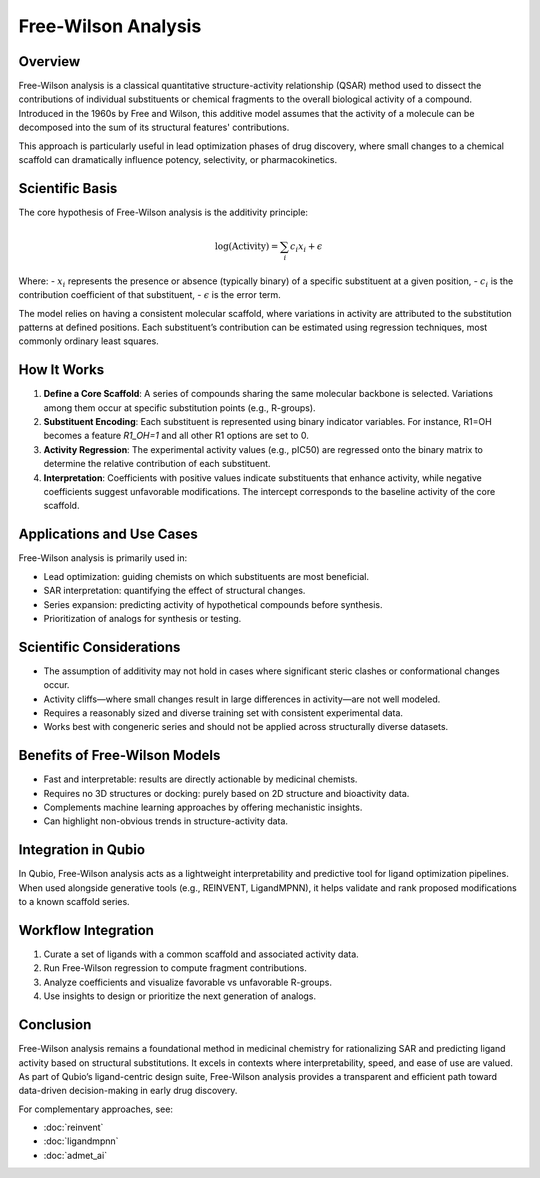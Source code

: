Free-Wilson Analysis
====================

Overview
--------

Free-Wilson analysis is a classical quantitative structure-activity relationship (QSAR) method used to dissect the contributions of individual substituents or chemical fragments to the overall biological activity of a compound. Introduced in the 1960s by Free and Wilson, this additive model assumes that the activity of a molecule can be decomposed into the sum of its structural features' contributions.

This approach is particularly useful in lead optimization phases of drug discovery, where small changes to a chemical scaffold can dramatically influence potency, selectivity, or pharmacokinetics.

Scientific Basis
----------------

The core hypothesis of Free-Wilson analysis is the additivity principle:

.. math::

    \log(\text{Activity}) = \sum_{i} c_i x_i + \epsilon

Where:
- :math:`x_i` represents the presence or absence (typically binary) of a specific substituent at a given position,
- :math:`c_i` is the contribution coefficient of that substituent,
- :math:`\epsilon` is the error term.

The model relies on having a consistent molecular scaffold, where variations in activity are attributed to the substitution patterns at defined positions. Each substituent’s contribution can be estimated using regression techniques, most commonly ordinary least squares.

How It Works
------------

1. **Define a Core Scaffold**:
   A series of compounds sharing the same molecular backbone is selected. Variations among them occur at specific substitution points (e.g., R-groups).

2. **Substituent Encoding**:
   Each substituent is represented using binary indicator variables. For instance, R1=OH becomes a feature `R1_OH=1` and all other R1 options are set to 0.

3. **Activity Regression**:
   The experimental activity values (e.g., pIC50) are regressed onto the binary matrix to determine the relative contribution of each substituent.

4. **Interpretation**:
   Coefficients with positive values indicate substituents that enhance activity, while negative coefficients suggest unfavorable modifications. The intercept corresponds to the baseline activity of the core scaffold.

Applications and Use Cases
--------------------------

Free-Wilson analysis is primarily used in:

- Lead optimization: guiding chemists on which substituents are most beneficial.
- SAR interpretation: quantifying the effect of structural changes.
- Series expansion: predicting activity of hypothetical compounds before synthesis.
- Prioritization of analogs for synthesis or testing.

Scientific Considerations
-------------------------

- The assumption of additivity may not hold in cases where significant steric clashes or conformational changes occur.
- Activity cliffs—where small changes result in large differences in activity—are not well modeled.
- Requires a reasonably sized and diverse training set with consistent experimental data.
- Works best with congeneric series and should not be applied across structurally diverse datasets.

Benefits of Free-Wilson Models
------------------------------

- Fast and interpretable: results are directly actionable by medicinal chemists.
- Requires no 3D structures or docking: purely based on 2D structure and bioactivity data.
- Complements machine learning approaches by offering mechanistic insights.
- Can highlight non-obvious trends in structure-activity data.

Integration in Qubio
--------------------

In Qubio, Free-Wilson analysis acts as a lightweight interpretability and predictive tool for ligand optimization pipelines. When used alongside generative tools (e.g., REINVENT, LigandMPNN), it helps validate and rank proposed modifications to a known scaffold series.

Workflow Integration
--------------------

1. Curate a set of ligands with a common scaffold and associated activity data.
2. Run Free-Wilson regression to compute fragment contributions.
3. Analyze coefficients and visualize favorable vs unfavorable R-groups.
4. Use insights to design or prioritize the next generation of analogs.

Conclusion
----------

Free-Wilson analysis remains a foundational method in medicinal chemistry for rationalizing SAR and predicting ligand activity based on structural substitutions. It excels in contexts where interpretability, speed, and ease of use are valued. As part of Qubio’s ligand-centric design suite, Free-Wilson analysis provides a transparent and efficient path toward data-driven decision-making in early drug discovery.

For complementary approaches, see:

- :doc:`reinvent`
- :doc:`ligandmpnn`
- :doc:`admet_ai`
